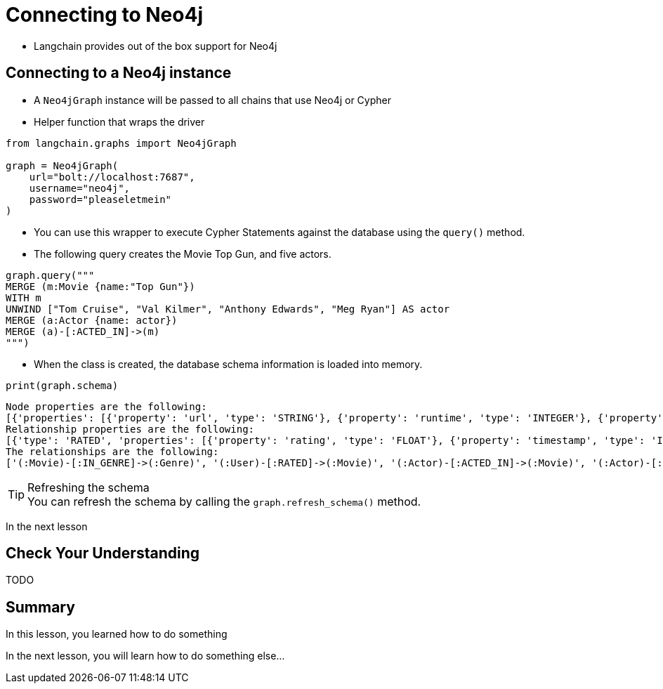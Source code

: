 = Connecting to Neo4j


* Langchain provides out of the box support for Neo4j

== Connecting to a Neo4j instance

* A `Neo4jGraph` instance will be passed to all chains that use Neo4j or Cypher
* Helper function that wraps the driver

[source,python]
----
from langchain.graphs import Neo4jGraph

graph = Neo4jGraph(
    url="bolt://localhost:7687",
    username="neo4j",
    password="pleaseletmein"
)
----

* You can use this wrapper to execute Cypher Statements against the database using the `query()` method.
* The following query creates the Movie Top Gun, and five actors.

[source,python]
----
graph.query("""
MERGE (m:Movie {name:"Top Gun"})
WITH m
UNWIND ["Tom Cruise", "Val Kilmer", "Anthony Edwards", "Meg Ryan"] AS actor
MERGE (a:Actor {name: actor})
MERGE (a)-[:ACTED_IN]->(m)
""")
----

* When the class is created, the database schema information is loaded into memory.

[source,python]
----
print(graph.schema)
----

    Node properties are the following:
    [{'properties': [{'property': 'url', 'type': 'STRING'}, {'property': 'runtime', 'type': 'INTEGER'}, {'property': 'revenue', 'type': 'INTEGER'}, {'property': 'budget', 'type': 'INTEGER'}, {'property': 'imdbRating', 'type': 'FLOAT'}, {'property': 'released', 'type': 'STRING'}, {'property': 'countries', 'type': 'LIST'}, {'property': 'languages', 'type': 'LIST'}, {'property': 'plot', 'type': 'STRING'}, {'property': 'imdbVotes', 'type': 'INTEGER'}, {'property': 'imdbId', 'type': 'STRING'}, {'property': 'year', 'type': 'INTEGER'}, {'property': 'poster', 'type': 'STRING'}, {'property': 'movieId', 'type': 'STRING'}, {'property': 'tmdbId', 'type': 'STRING'}, {'property': 'title', 'type': 'STRING'}], 'labels': 'Movie'}, {'properties': [{'property': 'name', 'type': 'STRING'}], 'labels': 'Genre'}, {'properties': [{'property': 'userId', 'type': 'STRING'}, {'property': 'name', 'type': 'STRING'}], 'labels': 'User'}, {'properties': [{'property': 'url', 'type': 'STRING'}, {'property': 'name', 'type': 'STRING'}, {'property': 'tmdbId', 'type': 'STRING'}, {'property': 'bornIn', 'type': 'STRING'}, {'property': 'bio', 'type': 'STRING'}, {'property': 'died', 'type': 'DATE'}, {'property': 'born', 'type': 'DATE'}, {'property': 'imdbId', 'type': 'STRING'}, {'property': 'poster', 'type': 'STRING'}], 'labels': 'Actor'}, {'properties': [{'property': 'url', 'type': 'STRING'}, {'property': 'bornIn', 'type': 'STRING'}, {'property': 'born', 'type': 'DATE'}, {'property': 'died', 'type': 'DATE'}, {'property': 'tmdbId', 'type': 'STRING'}, {'property': 'imdbId', 'type': 'STRING'}, {'property': 'name', 'type': 'STRING'}, {'property': 'poster', 'type': 'STRING'}, {'property': 'bio', 'type': 'STRING'}], 'labels': 'Director'}, {'properties': [{'property': 'url', 'type': 'STRING'}, {'property': 'bornIn', 'type': 'STRING'}, {'property': 'bio', 'type': 'STRING'}, {'property': 'died', 'type': 'DATE'}, {'property': 'born', 'type': 'DATE'}, {'property': 'imdbId', 'type': 'STRING'}, {'property': 'name', 'type': 'STRING'}, {'property': 'poster', 'type': 'STRING'}, {'property': 'tmdbId', 'type': 'STRING'}], 'labels': 'Person'}]
    Relationship properties are the following:
    [{'type': 'RATED', 'properties': [{'property': 'rating', 'type': 'FLOAT'}, {'property': 'timestamp', 'type': 'INTEGER'}]}, {'type': 'ACTED_IN', 'properties': [{'property': 'role', 'type': 'STRING'}]}, {'type': 'DIRECTED', 'properties': [{'property': 'role', 'type': 'STRING'}]}]
    The relationships are the following:
    ['(:Movie)-[:IN_GENRE]->(:Genre)', '(:User)-[:RATED]->(:Movie)', '(:Actor)-[:ACTED_IN]->(:Movie)', '(:Actor)-[:DIRECTED]->(:Movie)', '(:Director)-[:DIRECTED]->(:Movie)', '(:Director)-[:ACTED_IN]->(:Movie)', '(:Person)-[:DIRECTED]->(:Movie)', '(:Person)-[:ACTED_IN]->(:Movie)']

[TIP]
.Refreshing the schema
You can refresh the schema by calling the `graph.refresh_schema()` method.

In the next lesson


== Check Your Understanding

TODO


[.summary]
== Summary

In this lesson, you learned how to do something

In the next lesson, you will learn how to do something else...
